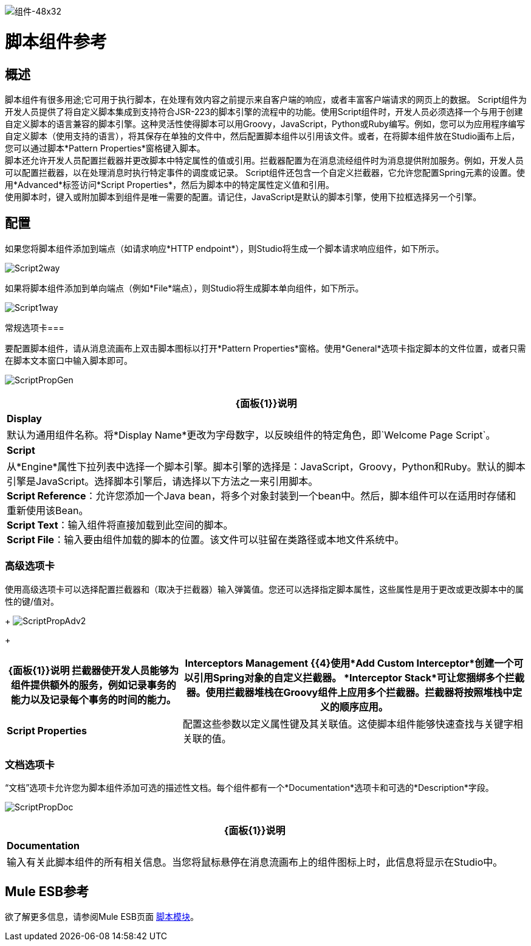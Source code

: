 image:Component-48x32.png[组件-48x32]

= 脚本组件参考

== 概述

脚本组件有很多用途;它可用于执行脚本，在处理有效内容之前提示来自客户端的响应，或者丰富客户端请求的网页上的数据。 Script组件为开发人员提供了将自定义脚本集成到支持符合JSR-223的脚本引擎的流程中的功能。使用Script组件时，开发人员必须选择一个与用于创建自定义脚本的语言兼容的脚本引擎。这种灵活性使得脚本可以用Groovy，JavaScript，Python或Ruby编写。例如，您可以为应用程序编写自定义脚本（使用支持的语言），将其保存在单独的文件中，然后配置脚本组件以引用该文件。或者，在将脚本组件放在Studio画布上后，您可以通过脚本*Pattern Properties*窗格键入脚本。 +
脚本还允许开发人员配置拦截器并更改脚本中特定属性的值或引用。拦截器配置为在消息流经组件时为消息提供附加服务。例如，开发人员可以配置拦截器，以在处理消息时执行特定事件的调度或记录。 Script组件还包含一个自定义拦截器，它允许您配置Spring元素的设置。使用*Advanced*标签访问*Script Properties*，然后为脚本中的特定属性定义值和引用。 +
使用脚本时，键入或附加脚本到组件是唯一需要的配置。请记住，JavaScript是默认的脚本引擎，使用下拉框选择另一个引擎。

== 配置

如果您将脚本组件添加到端点（如请求响应*HTTP endpoint*），则Studio将生成一个脚本请求响应组件，如下所示。

image:Script2way.png[Script2way]

如果将脚本组件添加到单向端点（例如*File*端点），则Studio将生成脚本单向组件，如下所示。

image:Script1way.png[Script1way]

常规选项卡=== 

要配置脚本组件，请从消息流画布上双击脚本图标以打开*Pattern Properties*窗格。使用*General*选项卡指定脚本的文件位置，或者只需在脚本文本窗口中输入脚本即可。

image:ScriptPropGen.png[ScriptPropGen]

[%header%autowidth.spread]
|===
| {面板{1}}说明
| *Display*  |默认为通用组件名称。将*Display Name*更改为字母数字，以反映组件的特定角色，即`Welcome Page Script`。
| *Script*  |从*Engine*属性下拉列表中选择一个脚本引擎。脚本引擎的选择是：JavaScript，Groovy，Python和Ruby。默认的脚本引擎是JavaScript。选择脚本引擎后，请选择以下方法之一来引用脚本。 +
  *Script Reference*：允许您添加一个Java bean，将多个对象封装到一个bean中。然后，脚本组件可以在适用时存储和重新使用该Bean。 +
  *Script Text*：输入组件将直接加载到此空间的脚本。 +
  *Script File*：输入要由组件加载的脚本的位置。该文件可以驻留在类路径或本地文件系统中。
|===

=== 高级选项卡

使用高级选项卡可以选择配置拦截器和（取决于拦截器）输入弹簧值。您还可以选择指定脚本属性，这些属性是用于更改或更改脚本中的属性的键/值对。
+
image:ScriptPropAdv2.png[ScriptPropAdv2]
+

[%header%autowidth.spread]
|===
| {面板{1}}说明
拦截器使开发人员能够为组件提供额外的服务，例如记录事务的能力以及记录每个事务的时间的能力。| *Interceptors Management* {{4}使用*Add Custom Interceptor*创建一个可以引用Spring对象的自定义拦截器。 *Interceptor Stack*可让您捆绑多个拦截器。使用拦截器堆栈在Groovy组件上应用多个拦截器。拦截器将按照堆栈中定义的顺序应用。
| *Script Properties*  |配置这些参数以定义属性键及其关联值。这使脚本组件能够快速查找与关键字相关联的值。
|===

=== 文档选项卡

“文档”选项卡允许您为脚本组件添加可选的描述性文档。每个组件都有一个*Documentation*选项卡和可选的*Description*字段。

image:ScriptPropDoc.png[ScriptPropDoc]

[%header%autowidth.spread]
|===
| {面板{1}}说明
| *Documentation*  |输入有关此脚本组件的所有相关信息。当您将鼠标悬停在消息流画布上的组件图标上时，此信息将显示在Studio中。
|===

==  Mule ESB参考

欲了解更多信息，请参阅Mule ESB页面 link:/mule-user-guide/v/3.2/scripting-module-reference[脚本模块]。

